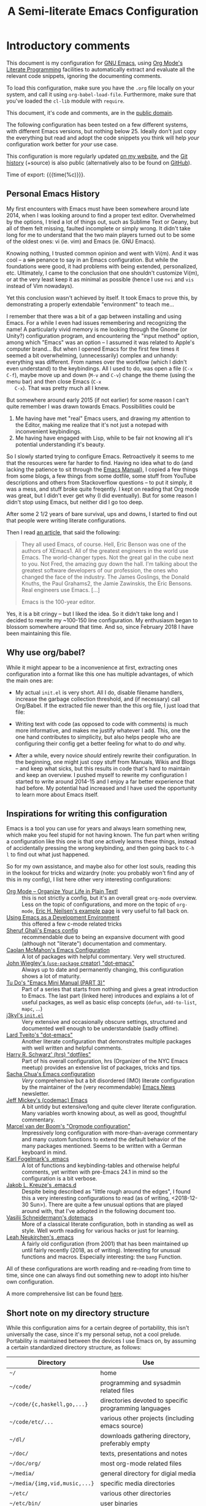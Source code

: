 #+TITLE:	A Semi-literate Emacs Configuration
#+OPTIONS:	email:nil H:5
#+KEYWORDS: emacs dotfile config

* Introductory comments
  This document is my configuration for [[https://gnu.org/s/emacs][GNU Emacs]], using [[https://org-mode.org/][Org Mode's]]
  [[https://en.wikipedia.org/wiki/Literate_programming][Literate Programming]] facilities to automatically extract and evaluate
  all the relevant code snippets, ignoring the documenting comments.

  To load this configuration, make sure you have the ~.org~ file locally
  on your system, and call it using ~org-babel-load-file~. Furthermore,
  make sure that you've loaded the ~cl-lib~ module with ~require~.

  This document, it's code and comments, are in the [[https://creativecommons.org/publicdomain/zero/1.0/deed][public domain]].

  The following configuration has been tested on a few different
  systems, with different Emacs versions, but nothing below 25. Ideally
  don't just copy the everything but read and adopt the code snippets
  you think will help /your/ configuration work better for /your/ use case.

  This configuration is more regularly updated [[https://zge.us.to/emacs.d.html][on my website]], and the
  [[https://zge.us.to/git/emacs.d/][Git history]] (+source) is also public (alternatively also to be found
  on [[https://github.com/phikal/emacs.d/][GitHub]]).

  Time of export: {{{time(%c)}}}.

** Personal Emacs History
   My first encounters with Emacs must have been somewhere around late
   2014, when I was looking around to find a proper text
   editor. Overwhelmed by the options, I tried a lot of things out, such
   as Sublime Text or Geany, but all of them felt missing, faulted
   incomplete or simply wrong. It didn't take long for me to understand
   that the two main players turned out to be some of the oldest ones:
   vi (ie. vim) and Emacs (ie. GNU Emacs).

   Knowing nothing, I trusted common opinion and went with Vi(m). And it
   was cool -- a +sin+ penance to say in an Emacs configuration. But while
   the foundations were good, it had problems with being extended,
   personalized, etc. Ultimately, I came to the conclusion that one
   shouldn't customize Vi(m), or at the very least keep it as minimal as
   possible (hence I use =nvi= and =vis= instead of Vim nowadays).

   Yet this conclusion wasn't achieved by itself. It took Emacs to prove
   this, by demonstrating a properly extendable "environment" to teach
   me...

   I remember that there was a bit of a gap between installing and using
   Emacs. For a while I even had issues remembering and recognizing the
   name! A particularly vivid memory is me looking through the Gnome (or
   Unity?) configuration program, and encountering the "input method"
   option, among which "Emacs" was an option -- I assumed it was related
   to Apple's computer brand... But when I opened Emacs for the first
   few times it seemed a bit overwhelming, (unnecessarily) complex and
   unhandy: everything was different. From names over the workflow
   (which I didn't even understand) to the keybindings. All I used to
   do, was open a file (=C-x C-f=), maybe move up and down (=M-v= and =C-v=)
   change the theme (using the menu bar) and then close Emacs (=C-x
   C-x=). That was pretty much all I knew.

   But somewhere around early 2015 (if not earlier) for some reason I
   can't quite remember I was drawn towards Emacs. Possibilities could
   be
   1. Me having have met "real" Emacs users, and drawing my attention to
	  the Editor, making me realize that it's not just a notepad with
	  inconvenient keybindings.
   2. Me having have engaged with Lisp, while to be fair not knowing all
	  it's potential understanding it's beauty.

   So I slowly started trying to configure Emacs. Retroactively it seems
   to me that the resources were far harder to find. Having no idea what
   to do (and lacking the patience to sit through the [[info:Emacs][Emacs Manual]]), I
   copied a few things from some blogs, a few things from some dotfile,
   some stuff from YouTube descriptions and others from Stackoverflow
   questions -- to put it simply, it was a mess, and stuff broke quite
   freqently. I kept on reading that Org mode was great, but I didn't
   ever get why (I did eventually). But for some reason I didn't stop
   using Emacs, but neither did I go too deep.

   After some 2 1/2 years of bare survival, ups and downs, I started to
   find out that people were writing literate configurations.

   Then I read [[https://sites.google.com/site/steveyegge2/tour-de-babel][an article]], that said the following:

   #+BEGIN_QUOTE
   They all used Emacs, of course. Hell, Eric Benson was one of the
   authors of XEmacs1. All of the greatest engineers in the world use
   Emacs. The world-changer types. Not the great gal in the cube next to
   you. Not Fred, the amazing guy down the hall. I'm talking about the
   greatest software developers of our profession, the ones who changed
   the face of the industry. The James Goslings, the Donald Knuths, the
   Paul Grahams2, the Jamie Zawinskis, the Eric Bensons. Real engineers
   use Emacs. [...]

   Emacs is the 100-year editor.
   #+END_QUOTE

   Yes, it is a bit cringy -- but I liked the idea. So it didn't take
   long and I decided to rewrite my ~100-150 line configuration. My
   enthusiasm began to blossom somewhere around that time. And so, since
   February 2018 I have been maintaining this file.

** Why use org/babel?
   While it might appear to be a inconvenience at first, extracting ones
   configuration into a format like this one has multiple advantages, of
   which the main ones are:

   - My actual =init.el= is very short. All I do, disable filename
	 handlers, increase the garbage collection threshold, and (if
	 necessary) call Org/Babel. If the extracted file newer than the
	 this org file, I just load that file:

	 #+INCLUDE: "./init.el" src emacs-lisp :tangle no

   - Writing text with code (as opposed to code with comments) is much
	 more informative, and makes me justify whatever I add. This, one
	 the one hand contributes to simplicity, but also helps people who
	 are configuring their config get a better feeling for what to do
	 /and/ why.
   - After a while, every novice /should/ entirely rewrite their
	 configuration. In the beginning, one might just copy stuff from
	 Manuals, Wikis and Blogs -- and keep what sicks, but this results
	 in code that's hard to maintain and keep an overview. I pushed
	 myself to rewrite my configuration I started to write around
	 2014-15 and I enjoy a far better experience that had before. My
	 potential had increased and I have used the opportunity to learn
	 more about Emacs itself.

** Inspirations for writing this configuration
   Emacs is a tool you can use for years and always learn something new,
   which make you feel stupid for not having known. The fun part when
   writing a configuration like this one is that one actively learns
   these things, instead of accidentally pressing the wrong keybinding,
   and then going back to =C-h l= to find out what just happened.

   So for my own assistance, and maybe also for other lost souls,
   reading this in the lookout for tricks and wizardry (note: you
   probably won't find any of this in my config), I list here other very
   interesting configurations:

   - [[http://archive.is/qw0r8][Org Mode -- Organize Your Life in Plain Text!]] :: this is not
        strictly a config, but it's an overall great =org-mode=
        overview. Less on the topic of configurations, and more on the
        topic of =org-mode=, [[http://home.fnal.gov/~neilsen/notebook/orgExamples/org-examples.html][Eric H. Neilsen's example page]] is very
        useful to fall back on.
   - [[https://www.freebsd.org/doc/en/books/developers-handbook/emacs.html][Using Emacs as a Development Environment]] :: this offered a few
		c-mode related tricks
   - [[https://www.dgp.toronto.edu/~ghali/emacs.html][Sheruf Ghali's Emacs config]] :: recommendable due to being an
		expansive document with good (although not "literate")
		documentation and commentary.
   - [[https://caolan.org/dotfiles/emacs.html][Caolan McMahon's Emacs Configuration]] :: A lot of packages with
		helpful commentary. Very well structured.
   - [[https://github.com/jwiegley/dot-emacs][John Wiegley's (=use-package= creator) "dot-emacs"]] :: Always up to
		date and permanently changing, this configuration shows a lot of
		maturity.
   - [[https://tuhdo.github.io/emacs-tutor3.html][Tu Do's "Emacs Mini Manual (PART 3)"]] :: Part of a series that
		starts from nothing and gives a great introduction to Emacs. The
		last part (linked here) introduces and explains a lot of useful
		packages, as well as basic elisp concepts (=defun=, =add-to-list=,
		=mapc=, ...)
   - [[https://gitlab.com/j3kyl/dots/blob/master/gnu/.emacs.d/init.el][j3kyl's =init.el=]] :: Very extensive and occasionally obscure
		settings, structured and documented well enough to be
		understandable (sadly offline).
   - [[https://github.com/larstvei/dot-emacs/][Lard Tveito's "dot-emacs"]] :: Another literate configuration that
		demonstrates multiple packages with well written and helpful
		comments.
   - [[https://github.com/hrs/dotfiles/blob/master/emacs/.emacs.d/configuration.org][Harry R. Schwarz' (hrs) "dotfiles"]] :: Part of his overall
		configuration, hrs (Organizer of the NYC Emacs meetup) provides
		an extensive list of packages, tricks and tips.
   - [[http://pages.sachachua.com/.emacs.d/Sacha.html][Sacha Chua's Emacs configuration]] :: /Very/ comprehensive but a bit
		disordered (IMO) literate configuration by the maintainer of the
		(very recommendable) [[http://sachachua.com/blog/category/emacs/][Emacs News]] newsletter.
   - [[https://github.com/codemac/config/blob/master/emacs.d/boot.org][Jeff Mickey's (codemac) Emacs]] :: A bit untidy but extensive/long
		and quite clever literate configuration. Many variables worth
		knowing about, as well as good, thoughtful commentary.
   - [[https://mrblog.nl/emacs/config.html][Marcel van der Boom's "Orgmode configuration"]] :: Impressively long
        configuration with more-than-average commentary and many custom
        functions to extend the default behavior of the many packages
        mentioned. Seems to be written with a German keyboard in mind.
   - [[http://home.thep.lu.se/~karlf/emacs.html][Karl Fogelmark's .emacs]] :: A lot of functions and keybinding-tables
        and otherwise helpful comments, yet written with pre-Emacs 24.1
        in mind so the configuration is a bit verbose.
   - [[https://git.sr.ht/~jakob/.emacs.d][Jakob L. Kreuze's .emacs.d]] :: Despite being described as "little
        rough around the edges", I found this a very interesting
        configurations to read (as of writing, <2018-12-30 Sun>). There
        are quite a few unusual options that are played around with,
        that I've adopted in the following document too.
   - [[https://github.com/wasamasa/dotemacs/blob/master/init.org][Vasilij Schneidermann's dotemacs]] :: More of a classical literate
        configuration, both in standing as well as style. Well worth
        reading for various hacks or just for learning.
   - [[http://chneukirchen.org/dotfiles/.emacs][Leah Neukirchen's .emacs]] :: A fairly old configuration (from 2001)
        that has been maintained up until fairly recently (2018, as of
        writing). Interesting for unusual functions and
        macros. Especially interesting: the =bang= Function.

   All of these configurations are worth reading and re-reading from
   time to time, since one can always find out something new to adopt
   into his/her own configuration.

   A more comprehensive list can be found [[https://github.com/caisah/emacs.dz][here]].

** Short note on my directory structure
   While this configuration aims for a certain degree of portability,
   this isn't universally the case, since it's my personal setup, not a
   cool prelude. Portability is maintained between the devices I use
   Emacs on, by assuming a certain standardized directory structure, as
   follows:

   | Directory                   | Use                                                   |
   |-----------------------------+-------------------------------------------------------|
   | =~/=                          | home                                                  |
   | =~/code/=                     | programming and sysadmin related files                |
   | =~/code/{c,haskell,go,...}=   | directories devoted to specific programming languages |
   | =~/code/etc/...=              | various other projects (including emacs source)       |
   | =~/dl/=                       | downloads gathering directory, preferably empty       |
   | =~/doc/=                      | texts, presentations and notes                        |
   | =~/doc/org/=                  | most org-mode related files                           |
   | =~/media/=                    | general directory for digial media                    |
   | =~/media/{img,vid,music,...}= | specific media directories                            |
   | =~/etc/=                      | various other directories                             |
   | =~/etc/bin/=                  | user binaries                                         |
   | =~/etc/{mail,news,pub}=       | gnus related directories                              |
   | =~/etc/sync=                  | syncthing directory                                   |

   When porting or copying from this configuration, these notes might
   help.

** Software I have installed to aid Emacs
   Emacs makes great use of external software, that's also installed on
   the same system. The following list helps me remember what I have to
   install on a new system, and for what purpose:

   - msmtp, mpop :: [[*Mail][Mail]]
   - gpg :: authinfo.gpg de-/encyrption
   - curl :: [[*Feed Syndication][Feed Syndication]]
   - ledger :: [[*Accounting][Double-entry Accounting]]
   - git :: [[*Version%20Control][Version Control]] (eg. for this file)
   - aspell :: [[Spell%20Checking][Spell Checking]]
   - rg :: [[*Project Managment][Project Managment]] and [[*Goto Source][Source Discovery]]
   - cmark :: [[*Markdown][Markdown]]

   Compilers and interpreters for specific programming enjoyments aren't
   listed here, since I don't necessarily have all of them installed,
   even if they are set up to work in Emacs.

* General Setup
** Lexical Scoping
   #+BEGIN_SRC emacs-lisp
	 ;;; -*- lexical-binding: t; eval: (view-mode 1) -*-
   #+END_SRC

   All code written in this file, shall be [[https://stackoverflow.com/questions/1047454/what-is-lexical-scope]["Lexically Scoped"]].

** Debugging
   #+BEGIN_SRC emacs-lisp
	 (when (getenv "EDEBUG")
	   (setq debug-on-error t))
   #+END_SRC

   Sometimes I mess something up, and I don't know what. To make it
   easier to debug it, I check to see if the environmental variable
   =EDEBUG= is set, and if that is the case, turn on debugging in Emacs.

** Package Management
   #+BEGIN_SRC emacs-lisp
	 (require 'package)
	 (add-to-list 'package-archives '("melpa-stable" . "https://stable.melpa.org/packages/"))
	 (setq package-enable-at-startup nil
		   package-archives '(("gnu" . "https://elpa.gnu.org/packages/")
							  ("melpa-stable" . "https://stable.melpa.org/packages/"))
		   package-archive-priorities '(("gnu" . 5)
										("melpa-stable" . 10)))

	 (package-initialize)
   #+END_SRC

   Only use ~melpa-stabe~ besides the standard gnu repository (which
   should be in ~package-archives~ by default). This makes sure that all
   the packages (see /[[Packages%20and%20Other%20Configurations][Packages]]/).

** Appearance
*** Initially deactivated Modes
	#+BEGIN_SRC emacs-lisp
	  (scroll-bar-mode -1)
	  (menu-bar-mode -1)
	  (tool-bar-mode -1)
	  (blink-cursor-mode -1)
	  (tooltip-mode -1)
	#+END_SRC

	Since I usually don't need my mouse to use Emacs, I turn off all GUI
	related tools, like scroll- toolbars, etc. This is done early on to
	avoid redrawing during startup.

	As an additional hack, I sometimes place the following in my
	=.Xresources= file, which further improves the startup speed slightly:

	#+BEGIN_EXAMPLE
	emacs.toolBar: 0
	emacs.menuBar: 0
	emacs.verticalScrollBars: off
	#+END_EXAMPLE

*** Fonts
	#+BEGIN_SRC emacs-lisp
	  (set-face-font 'default "IBM Plex Mono 11")
	  (set-face-font 'variable-pitch "IBM Plex Sans 11")
	  (set-face-font 'fixed-pitch "Monospace 11")
	#+END_SRC

	My fonts are configured and changed frequently, making any more
	significant commentary on this code redundant.

*** Parentheses
	#+BEGIN_SRC emacs-lisp
	  (setq show-paren-delay 0
			show-paren-when-point-inside-paren t)
	  (show-paren-mode t)
	#+END_SRC

	To extend the default Emacs appearance, matching parentheses are
	highlighted, which is helpful when working with Lisp code.

*** Startup actions
	#+BEGIN_SRC emacs-lisp
	  (setq inhibit-startup-screen t
			inhibit-startup-buffer-menu t
			inhibit-startup-message t
			inhibit-startup-hooks t)
	#+END_SRC

	In accordance to a minimalist and fast startup, I tell Emacs to not
	open the standard startup buffer (with a timestamp of when I opened
	Emacs), since I never use it anyways.

*** Whitespace and Formatting
	#+BEGIN_SRC emacs-lisp
	  (setq-default fill-column 72
					tab-width 4)
	#+END_SRC

	These settings are purely personal preferences.

*** Empty Lines
	#+BEGIN_SRC emacs-lisp
	  (defun turn-indicate-empty-lines-on ()
		(add-hook 'before-save-hook
				  #'delete-trailing-whitespace t t)
		(setq-local indicate-empty-lines t))

	  (add-hook 'prog-mode-hook #'turn-indicate-empty-lines-on)
	  (add-hook 'text-mode-hook #'turn-indicate-empty-lines-on)
	  (add-hook 'dired-mode-hook #'turn-indicate-empty-lines-on)
	#+END_SRC

	This option makes Emacs populate the left-hand fringe with little
	lines indicating space the frame uses, but the buffer doesn't. This
	only makes sense for buffers I edit manually, like text or programs
	(less so in Eshell and Magit) so I enable it using a hook.

*** Exiting Emacs
	#+BEGIN_SRC emacs-lisp
	  (setq confirm-kill-emacs #'yes-or-no-p)
	#+END_SRC

	While it's not quite "appearance"-related, this will prevent Emacs
	from being accidentally closed when I type =C-x C-c= instead of =C-c
	C-x=.

*** Extra-Emacs Clipboard
	#+BEGIN_SRC emacs-lisp
	  (setq-default select-enable-clipboard t)
	#+END_SRC

	Having the ability to interact with the system clipboard is very
	welcome, especially when copying code from a (now =eww=) web browser.

	#+BEGIN_SRC emacs-lisp
	  (setq save-interprogram-paste-before-kill t)
	#+END_SRC

	Also don't forget what it is the clipboard before text is killed, by
	adding it to the kill-ring.

	#+BEGIN_SRC emacs-lisp
	  (setq mouse-yank-at-point t)
	#+END_SRC

	Additionally, don't follow the mouse, but insert at the current point.

*** Frame resizing
	#+BEGIN_SRC emacs-lisp
	  (setq frame-resize-pixelwise t)
	#+END_SRC

	When using graphical Emacs, this option enables more flexible
	resizing of the entire frame.

*** Window resizing
	#+BEGIN_SRC emacs-lisp
	  (setq window-combination-resize t)
	#+END_SRC

	This option make Emacs split windows in a more sane and visually
	pleasing manner, ie. proportionally.

** Cross-session Configuration
   #+BEGIN_SRC emacs-lisp
	 (setq history-delete-duplicates t
		   savehist-save-minibuffer-history t
		   savehist-additional-variables '(kill-ring
										   search-ring
										   eshell-history-ring
										   compile-command
										   recentf-list
										   calc-stack)
		   savehist-ignored-variables '(tmm--history
										yes-or-no-p-history))

	 (savehist-mode t)
   #+END_SRC

   The preceding two function calls make sure that in-between opening
   and closing Emacs (for example when I have to shut down my computer)
   buffers and windows are saved, as well as minibuffer inputs plus the
   contents of ~kill-ring~, ~search-ring~ and ~compile-command~. Other
   variables, which are not needed are disregarded.

   #+BEGIN_SRC emacs-lisp
	 (desktop-save-mode t)
   #+END_SRC

   To not loose all the buffers between sessions, =desktop-save-mode=
   keeps track of buffers before Emacs exists, /but/ doesn't keep track of
   the frame layout. Furthermore, no buffers are "lazily" restored, but
   instead all at once, since otherwise this leads to an annoying
   behavior where buffers are being restored and Emacs, but because I
   stopped typing for a second.

   #+BEGIN_SRC emacs-lisp
	 (save-place-mode t)
   #+END_SRC

   When re-entering a file, return to that place where I was when I
   left it the last time.

** Backups
   #+BEGIN_SRC emacs-lisp
	 (setq-default backup-directory-alist
				   `(("" . ,(expand-file-name "backup/" user-emacs-directory)))
				   auto-save-default nil
				   backup-by-copying t
				   delete-old-versions t)
   #+END_SRC

   The default Emacs backup system is pretty annoying, so these are a
   some helpful tips I've gathered from around the internet, with a few
   modifications based on experience (eg. having have been saved by the
   backup system, more than just a few times).

   *Note:* This is also probably one of the oldest parts on my
   configuration, staying mostly unchanged since mid-late 2014, when
   copied the code from [[https://stackoverflow.com/a/151946][this StackOverflow answer]].

** Defaults
*** Load Path
	#+BEGIN_SRC emacs-lisp
	  (add-to-list 'load-path
				   (expand-file-name "lisp/" user-emacs-directory))
	#+END_SRC

	I have some custom external scripts lying in the =lisp= sub directory,
	and for Emacs to know about them, I add it to the =load-path=.

*** User information
	#+BEGIN_SRC emacs-lisp
	  (setq user-full-name "Philip K."
			user-mail-address "philip@warpmail.net")
	#+END_SRC

	Personal data?

*** Disable graphical dialogues
	#+BEGIN_SRC emacs-lisp
	  (setq use-dialog-box nil)
	#+END_SRC

	Just don't create graphical pop-ups (especially when Emacs starts
	up).

*** Disable lockfiles
	#+BEGIN_SRC emacs-lisp
	  (setq create-lockfiles nil)
	#+END_SRC

	Lockfiles appear when a file is opened and confuses some tools. I
	trust /myself/ to not come into a situation where lockfiles are
	needed, and have therefore disabled them.

*** Minibuffer height
	#+BEGIN_SRC emacs-lisp
	  (setq max-mini-window-height 0.40)
	#+END_SRC

	I like executing commands with =M-!=, but I don't like new buffers and
	windows being created. To remedy this, I lessen Emacs general
	sensitivity as to what is "too much" for the Minibuffer from 25% (as
	of writing) to 40% of the window height.

*** Encoding
	#+BEGIN_SRC emacs-lisp
	  (prefer-coding-system 'utf-8)
	#+END_SRC

	Assume UTF8 by default.

*** Scrolling
	#+BEGIN_SRC emacs-lisp
	  (setq scroll-preserve-screen-position t)
	#+END_SRC

	Prevent unnecessary moving of the buffer, when windows or frames
	change.

*** Pager
	#+BEGIN_SRC emacs-lisp
	  (setenv "PAGER" "cat")
	#+END_SRC

	Prevent interactive processes from using a "regular" pager such as
	less, view or more, and instead just let Emacs do the job.

*** RFC
	#+BEGIN_SRC emacs-lisp
	  (setq ffap-rfc-directories '("/usr/share/doc/RFC/links/"))
	#+END_SRC

	Since I've installed [[https://packages.debian.org/sid/doc-rfc][doc-rfc]] on my system, I have all RFCs installed
	locally. Therefore, ffap doesn't have to use a broken FTP mirror to
	parse =RFC2551=, but can open it directly.

*** "Large Files"
	#+BEGIN_SRC emacs-lisp
	  (setq large-file-warning-threshold 40000000)
	#+END_SRC

	Don't warn me about /larger-but-not-actually-that-large/ files.

*** Prefer newer Bytecode
	#+BEGIN_SRC emacs-lisp
	  (setq load-prefer-newer t)
	#+END_SRC

	Quite simple trick to avoid a few bugs that might arise from older
	bytecode being used, even though the elisp file has changed.

*** Disabled functions
	#+BEGIN_SRC emacs-lisp
	  (setq disabled-command-function nil)
	#+END_SRC

	By default Emacs disables some commands that have to be manually
	enabled by the user, when the keybinding is used or the function is
	called. This snippet ([[https://www.emacswiki.org/emacs/DisabledCommands][source]]) disables this by default, thus
	enabling all commands.

*** Eldoc
	#+BEGIN_SRC emacs-lisp
	  (setq eldoc-idle-delay 0.1)
	#+END_SRC

	Eldoc is quite nice when programming, it shows me information about
	the symbol the point is currently on. All I want it for it to not
	wait for that long before it does that.

*** Uniquify
	#+BEGIN_SRC emacs-lisp
	  (setq uniquify-buffer-name-style 'forward
			uniquify-after-kill-buffer-p t
			uniquify-ignore-buffers-re "^\\*")
	#+END_SRC

	It happens far too often that I open two files with the same name,
	eg. two =Makefile= or =.gitignore= files. To make this "mistake" more
	pleasant, I customize the default behavior.

*** Help-buffers
	#+BEGIN_SRC emacs-lisp
	  (setq help-window-select nil)
	#+END_SRC

	Usually when using Emacs' online-help system, it doesn't move the
	active point to the new buffer, making me type =C-x o= every time
	(nearly as an instinct). Telling Emacs to do otherwise, should make
	life a bit easier.

*** Aliases
	#+BEGIN_SRC emacs-lisp
	  (defalias 'yes-or-no-p 'y-or-n-p)
	  (defalias 'perl-mode 'cperl-mode)
	  (defalias 'ff 'find-file)
	  (defalias 'ffo 'find-file-other-window)
	#+END_SRC

	Don't use =perl-mode=, but =cperl-mode=! And instead of having to type
	"yes" or "no" when emacs asks a question, respectively accept "y" or
	"n" instead.

*** HTML
	#+BEGIN_SRC emacs-lisp
	  (setq skeleton-end-newline nil)
	#+END_SRC

	When inserting a html tag with =sgml-tag= (=C-c C-o=), don't add
	unnecessary newlines.

*** Emacs-generated files
	#+BEGIN_SRC emacs-lisp
	  (let ((custom-el (expand-file-name "custom.el" user-emacs-directory)))
		(setq-default custom-file custom-el)
		(when (file-exists-p custom-el)
		  (load custom-file)))
	#+END_SRC

	I previously attempted to set =custom-file= to =/dev/null/=, but sadly I
	kept getting the message that the find could not be
	found. Therefore, to not clutter =init.el=, I dump all the
	configurations in =~/.emacs.d/custom.el=.

*** Sentences
	#+BEGIN_SRC emacs-lisp
	  (setq-default sentence-end "[.!?][\W_]*[[:space:]]+")
	#+END_SRC

	I dislike the standard sentence definition Emacs uses, since for me
	a sentence is just a publication mark, followed by white space.
	Optionally, non-word characters are acceptable between the
	punctuation and the whitespace, like when writing =_No!_= in Markdown.

*** Emacs C source
	#+BEGIN_SRC emacs-lisp
	  (let ((c-source (expand-file-name "~/code/etc/emacs/src")))
		(when (file-directory-p c-source)
		  (setq find-function-C-source-directory c-source)))
	#+END_SRC

	In case I have the Emacs C-source locally installed, I inform my
	current session about it, in case I want to inspect some low level
	code.

*** Mark Ring
	#+BEGIN_SRC emacs-lisp
	  (setq set-mark-command-repeat-pop t
			mark-ring-max 32)
	#+END_SRC

	From the manual:

	#+BEGIN_QUOTE
	If you set set-mark-command-repeat-pop to non-nil, then immediately
	after you type C-u C-<SPC>, you can type C-<SPC> instead of C-u
	C-<SPC> to cycle through the mark ring.
	#+END_QUOTE

	and

	#+BEGIN_QUOTE
	The variable mark-ring-max specifies the maximum number of entries
	to keep in the mark ring. This defaults to 16 entries. If that many
	entries exist and another one is pushed, the earliest one in the
	list is discarded.
	#+END_QUOTE

*** Recent files
	#+BEGIN_SRC emacs-lisp
	  (recentf-mode t)
	#+END_SRC

	For tools like [[*Project%20Managment][projectile]], recentf is enabled, so to easily access
	recently opened files.

*** Setting the right mode
	#+BEGIN_SRC emacs-lisp
	  (setq-default major-mode (lambda ()
								 (unless buffer-file-name
								   (let ((buffer-file-name (buffer-name)))
									 (set-auto-mode)))))
	#+END_SRC

	When creating new buffers, use =auto-mode-alist= to automatically set
	the major mode. Snippet from [[https://emacs.stackexchange.com/a/2555][Stackoverflow]].

*** Time Locale
	#+BEGIN_SRC emacs-lisp
	  (setq system-time-locale "C")
	#+END_SRC

	Force Emacs (especially =org-mode=) to use English timestamps.

*** Abbrevations
	#+BEGIN_SRC emacs-lisp
	  (setq abbrev-file-name (expand-file-name "abbrev.defs" user-emacs-directory)
			save-abbrevs 'silent)
	#+END_SRC

	This setup will automatically initialize and save new abbreviations,
	which are used for [[Writing][writing]].

*** Shell comands
	#+BEGIN_SRC emacs-lisp
	  (setq-default async-shell-command-display-buffer nil
					async-shell-command-buffer 'new-buffer)
	#+END_SRC

	When asynchronously running commands, only create a /new/ output
	buffer, if one is needed.

*** Calendar
	#+BEGIN_SRC emacs-lisp
	  (with-eval-after-load 'calendar
		(setq calendar-week-start-day 1
			  calendar-longitude 10.9887
			  calendar-latitude 49.4771
			  calendar-date-style 'iso
			  calendar-christian-all-holidays-flag t
			  calendar-mark-holidays-flag t
			  calendar-mark-diary-entries-flag t)
	#+END_SRC

	The default Emacs calendar configuration is a bit simplistic and
	peculiar. I've always been used to weeks starting on Monday and
	prefer ISO over the American date format, so I set calendar to work
	accordingly. Furthermore, I request holidays and diary entries to be
	highlighted.

	#+BEGIN_SRC emacs-lisp
	  (add-hook 'calendar-move-hook
				(lambda ()
				  (when (calendar-check-holidays (calendar-cursor-to-date t nil))
					(calendar-cursor-holidays))))
	#+END_SRC

	This hook prints the holiday under the cursor to the minibuffer, in
	there there is any, since this seemingly cannot be enabled by
	default.

	#+BEGIN_SRC emacs-lisp
	  (setq holiday-general-holidays
			'((holiday-fixed 1 1 "New Year")
			  (holiday-fixed 5 1 "1st Mai")
			  (holiday-fixed 10 3 "Tag der Deutschen Einheit")
			  (holiday-fixed 12 31 "Sylvester")))

	  (setq holiday-christian-holidays
			'((holiday-fixed 1 6 "Heilige Drei Könige")
			  (holiday-easter-etc -48 "Rosenmontag")
			  (holiday-easter-etc  -2 "Karfreitag")
			  (holiday-easter-etc   0 "Ostersonntag")
			  (holiday-easter-etc  +1 "Ostermontag")
			  (holiday-easter-etc +39 "Christi Himmelfahrt")
			  (holiday-easter-etc +49 "Pfingstsonntag")
			  (holiday-easter-etc +50 "Pfingstmontag")
			  (holiday-easter-etc +60 "Fronleichnam")
			  (holiday-fixed 8 15 "Mariae Himmelfahrt")
			  (holiday-fixed 11 1 "Allerheiligen")
			  (holiday-float 11 0 1 "Totensonntag" 20)
			  (holiday-float 12 0 -4 "1. Advent" 24)
			  (holiday-float 12 0 -3 "2. Advent" 24)
			  (holiday-float 12 0 -2 "3. Advent" 24)
			  (holiday-float 12 0 -1 "4. Advent" 24)
			  (holiday-fixed 12 25 "1. Weihnachtstag")
			  (holiday-fixed 12 26 "2. Weihnachtstag")))
	#+END_SRC

	Based on the [[https://www.emacswiki.org/emacs/CalendarLocalization#toc32][EmacsWiki /Calendar Localization/ Article]], I list inform
	Emacs German/Bavarian holidays, since these are relevant to me.

	#+BEGIN_SRC emacs-lisp
	  (add-hook 'calendar-mode-hook #'toggle-truncate-lines)
	#+END_SRC

	Since my screen is just too short to display the calendar when the
	frame is split, I automatically truncate the lines, to make sure
	that it readable at all.

	#+BEGIN_SRC emacs-lisp
		(define-key calendar-mode-map (kbd "f") #'calendar-forward-day)
		(define-key calendar-mode-map (kbd "F") #'calendar-forward-week)
		(define-key calendar-mode-map (kbd "b") #'calendar-backward-day)
		(define-key calendar-mode-map (kbd "B") #'calendar-backward-week))
	#+END_SRC

*** Writing while region is active
	#+BEGIN_SRC emacs-lisp
	  (delete-selection-mode -1)
	#+END_SRC

	When I've selected a region, and I type something, the region is
	supposed to be deleted automatically.
** Registers
   #+BEGIN_SRC emacs-lisp
	 (defvar zge/registers
	   `((?~ "~")
		 (?S "~/.stumpwmrc")
		 (?d "~/dl/")
		 (?b "~/etc/bin/")
		 (?\; "~/code")
		 (?w "~/code/web/www/")
		 (?W "~/code/web/")
		 (?s "~/code/web/start.md")
		 (?c ,(expand-file-name "conf.org" user-emacs-directory))
		 (?C ,(expand-file-name "custom.el" user-emacs-directory))
		 (?D ,(expand-file-name "diary" user-emacs-directory))
		 (?o "~/doc/org/")
		 (?n "~/doc/org/notes.org")
		 (?p "~/doc/org/pers.org")
		 (?j "~/doc/org/ws18.org")
		 (?r "~/doc/pdf/")
		 (?u "~/doc/uni/")
		 (?l ,(format-time-string "~/doc/ledger/%Y/%m.lg"))
		 (?m "~/media/")
		 (?U "/ssh:uni:"))
	   "Personal registers")

	 (setq register-alist (mapcar (pcase-lambda (`(,key  ,file))
									(cons key (cons 'file file)))
								  zge/registers))
   #+END_SRC

   To quickly access certain files I tend to frequently use, I use
   Emacs's [[info:emacs#File%20Registers][file registers]].

** Helper Functions and Macros
*** Working with PATH
	#+BEGIN_SRC emacs-lisp
	  (defun add-to-PATH (dir)
		(let ((path (split-string (getenv "PATH") ":")))
		  (unless (member dir path)
			(push dir path))
		  (add-to-list 'exec-path dir)
		  (setf (getenv "PATH") (string-join path ":"))))
	#+END_SRC

	Adding a directory to the =PATH= environmental variable can be
	cumbersome at times, since it requires using =getenv= multiple times
	and it isn't pretty to check if a directory is always included every
	time. This is what =add-to-PATH= seeks to fix.

	#+BEGIN_SRC emacs-lisp
	  (defun remove-from-PATH (dir)
		(let* ((path (split-string (getenv "PATH") ":"))
			   (path-new (remove dir path)))
		  (delete dir exec-path)
		  (setf (getenv "PATH") (string-join path-new ":"))))
	#+END_SRC

	And as a complement to =add-to-PATH=, =remove-from-PATH= does what one
	would expect it to do.

	#+BEGIN_SRC emacs-lisp
	  (add-to-PATH (expand-file-name "~/etc/bin"))
	#+END_SRC

	And I use the opportunity to add my local binary directory to Emacs'
	know paths.

*** Set value locally
	#+BEGIN_SRC emacs-lisp
	  (defmacro setl (sym val)
		"Produce a lambda expression that locally sets a value"
		`(function (lambda () (setq-local ,sym ,val))))
	#+END_SRC

	Some modes will have to have buffer-local variables, loaded by
	hooks. To make it a bit easier to work with these, this macro
	produces a lambda expression that just set local values to a constant.

* Packages and Other Configurations
  #+BEGIN_SRC emacs-lisp
	(unless (package-installed-p 'use-package)
	  (package-refresh-contents)
	  (package-install 'use-package t))
	(setq-default use-package-always-defer t
				  use-package-always-ensure t)
  #+END_SRC

  Generally, always defer packages and ensure their installation, unless
  otherwise specified. It is assumed that =use-package= has already been
  installed.

** Utilities
*** Text Manipulation
**** Dynamic Expansion
	 #+BEGIN_SRC emacs-lisp
	   (setq hippie-expand-try-functions-list
			 '(try-expand-dabbrev-visible
			   try-expand-dabbrev
			   try-expand-dabbrev-from-kill
			   try-expand-dabbrev-all-buffers
			   try-complete-file-name-partially
			   try-complete-file-name
			   try-expand-all-abbrevs))
	 #+END_SRC

	 For some reason =hippie-expand= (and it's little sister =dabbrev=) was
	 one of the tools I never noticed but couldn't forget about when I
	 did. Expanding dynamically and even quite intelligently, in all
	 buffers is something one might not quite understand at first, or
	 even find confusing, but especially in the context of Emacs is
	 really cool. To aid this experience, I've set and ordered a few
	 extra expand functions, I find helpful.

**** Expand Region
	 #+BEGIN_SRC emacs-lisp
	   (use-package expand-region
		 :bind ("C-=" . er/expand-region))
	 #+END_SRC

	 The =expand-region= utility is a helpful function that let's the user
	 select increasingly larger semantically meaningful regions. I've
	 bound it to the recommended default

**** Jump in Buffer
	 #+BEGIN_SRC emacs-lisp
	   (use-package avy
		 :config
		 (avy-setup-default)
		 (setq avy-background t)
		 :bind (("C-z" . avy-goto-char)
				("C-M-z" . avy-goto-subword-1)))
	 #+END_SRC

	 When editing text, most time isn't (or shouldn't be) spent on
	 manipulating text /per se/.

*** Extensions
**** Auto-completion
	 #+BEGIN_SRC emacs-lisp
	   (use-package ivy
		 :demand
		 :commands ivy-mode
		 :diminish ivy-mode
		 :config
		 (setq ivy-wrap t
			   ivy-height 6
			   ivy-display-style 'fancy
			   ivy-case-fold-search-default t
			   ivy-re-builders-alist '((t . ivy--regex))
			   enable-recursive-minibuffers t)
		 (ivy-mode t)
		 :bind (:map ivy-minibuffer-map
					 ("<RET>" . ivy-alt-done)))
	 #+END_SRC

	 I use Ivy to extend the default =find-file=, =switch-to-buffer=,
	 etc. commands. Compared to it's alternatives, Ivy is simpler that
	 Helm but more powerful (and faster) than Ido.

	 #+BEGIN_SRC emacs-lisp
	   (use-package counsel
		 :after ivy
		 :commands counsel-mode
		 :diminish counsel-mode
		 :config
		 (setq counsel-find-file-at-point t)
		 (counsel-mode t)
		 (dolist (cmd '(yank-pop describe-bindings))
		   (define-key counsel-mode-map `[remap ,cmd] nil))
		 :bind (("C-x C-r" . counsel-recentf)
				("C-c s" . counsel-rg)
				("C-c f" . counsel-locate)
				("C-x C-/" . counsel-org-goto-all)))
	 #+END_SRC

	 Counsel extends this to further integrate Ivy features into default
	 commands, such as =M-x=, =C-x b= or =C-x C-f=.

	 #+BEGIN_SRC emacs-lisp
	   (use-package swiper
		 :config
		 (setq search-default-mode #'char-fold-to-regexp)
		 :bind (("C-x x s" . swiper)))
	 #+END_SRC

	 Finally, swiper is a pretty alternative to isearch, configured with
	 [[info:emacs#Lax%20Search][Lax Searching]] for isearch and swiper.

	 #+BEGIN_SRC emacs-lisp
	   (use-package flx
		 :after ivy
		 :config
		 (add-to-list 'ivy-re-builders-alist '(counsel-M-x . ivy--regex-fuzzy)))
	 #+END_SRC

	 Additionally, use flexible matching for =M-x=.

**** Buffer overview
	 #+BEGIN_SRC emacs-lisp
	   (use-package ibuffer
		 :config
		 (require 'ibuf-ext)
		 (define-ibuffer-column size-human (:name "Size" :inline t)
		   (cond ((> (buffer-size) (lsh 1 20))
				  (format "%7.1fM" (/ (buffer-size) (lsh 1 20))))
				 ((> (buffer-size) (lsh 1 12))
				  (format "%7.0fk" (/ (buffer-size) (lsh 1 10))))
				 ((> (buffer-size) (lsh 1 10))
				  (format "%7.1fk" (/ (buffer-size) (lsh 1 10))))
				 (t (format "%8d" (buffer-size)))))
		 (setq ibuffer-expert t
			   ibuffer-formats
			   '((mark modified read-only locked " "
					   (name 18 18 :left :elide) " "
					   (size-human 9 -1 :right) " "
					   (mode 16 16 :left :elide) " "
					   filename-and-process)
				 (mark " " (name 16 -1) " " filename))
			   ibuffer-show-empty-filter-groups nil
			   ibuffer-saved-filter-groups
			   '(("default"
				  ("dired" (mode . dired-mode))
				  ("org" (mode . org-mode))
				  ("irc" (mode . rcirc-mode))
				  ("ledger" (mode . ledger-mode))
				  ("emacs" (or (name . "^\\*scratch\\*$")
							   (name . "^\\*Messages\\*$")
							   (name . "^\\*Backtrace\\*$")))
				  ("gnus" (or (mode . message-mode)
							  (mode . bbdb-mode)
							  (mode . mail-mode)
							  (mode . gnus-group-mode)
							  (mode . gnus-summary-mode)
							  (mode . gnus-article-mode)
							  (name . "^\\.bbdb$")
							  (name . "^\\.newsrc-dribble"))))))
		 :hook ((ibuffer . (lambda () (ibuffer-switch-to-saved-filter-groups "default")))
				(ibuffer . ibuffer-auto-mode))
		 :bind ("C-x C-b" . ibuffer))
	 #+END_SRC

	 Ibuffer has turned out to be quite a nifty alternative to
	 =list-buffers=. Not only does it support filter-groups, as presented
	 here, but buffers can be filtered by modes, content or miscellaneous
	 attributes. This presents itself as very helpful, when managing a
	 large amount (more than 100) of buffer.

**** Window Management
	 #+BEGIN_SRC emacs-lisp
	   (use-package winner
		 :demand
		 :commands winner-mode
		 :config
		 (setq winner-dont-bind-my-keys t)
		 (winner-mode)
		 :bind (("C-x <down>" . winner-undo)
				("C-x <up>" . winner-redo)))
	 #+END_SRC

	 The =winner-mode= global mode lets it's user easily recreate previous
	 window configurations, similarly to regular undo'ing in buffers. I
	 don't use the default =C-c <right>= and =C-c <left>= configuration,
	 since this conflicts with my muscle memory for flycheck's
	 next/previous error, so I use rebound the keys.

*** OS Management and Tools
**** Directory Managment
	 #+BEGIN_SRC emacs-lisp
	   (require 'dired)
	   (require 'dired-x)

	   (setq-default dired-dwim-target t
					 dired-recursive-copies 'always
					 dired-recursive-deletes 'top
					 dired-ls-F-marks-symlinks t
					 dired-ls-sorting-switches "v"
					 dired-omit-files-p nil
					 dired-listing-switches "-NABhl --group-directories-first")
	   (add-to-list 'dired-guess-shell-alist-user
					`(,(rx "." (or "epub" "pdf") eos) "mupdf"))
	   (add-to-list 'dired-guess-shell-alist-user
					`(,(rx "." (or "png" "jpg" "jpeg") eos) "feh"))
	   (add-to-list 'dired-guess-shell-alist-user
					`(,(rx "." (or "mp4" "webm" "m4a") eos) "mpv --really-quiet"))
	 #+END_SRC

	 Not much to say: For the most part, a under-customized dired
	 configuration.

	 #+BEGIN_SRC emacs-lisp
	   (setq-default wdired-allow-to-change-permissions t
					 wdired-allow-to-redirect-links t)
	 #+END_SRC

	 Wdired by default only allows one to edit file names. Setting these
	 variables, extends the abilities of this very interesting minor
	 mode.

**** Integrated Shell
	 #+BEGIN_SRC emacs-lisp
	   (setq-default eshell-banner-message ""
					 eshell-prompt-function (lambda (&rest _) "$ ")
					 eshell-prompt-regexp "^$ ")
	 #+END_SRC

	 Eshell works quite well out of the box, all I want is to turn off
	 the banner and simplify the prompt.

**** Terminal Emulation
	 #+BEGIN_SRC emacs-lisp
	   (setq explicit-shell-file-name (executable-find "sh"))
	 #+END_SRC

	 Use =sh= instead of =bash= as the =term= subshell.

	 #+BEGIN_SRC emacs-lisp
	   (advice-add 'term-handle-exit :after
				   (lambda (&rest _)
					 (kill-buffer (current-buffer))))
	 #+END_SRC

	 Don't keep the buffer around as soon as the process ends.

*** Networking
**** Mail
***** Gnus
	  #+BEGIN_SRC emacs-lisp
		(use-package gnus
		  :config
      #+END_SRC

	  The following configuration is wrapped in a =use-package= macro...

	  #+BEGIN_SRC emacs-lisp
		(setq message-directory "~/etc/mail/"
			  gnus-directory "~/etc/news/")
	  #+END_SRC

	  Before anything happens, I specify my directories in accordance
	  to [[*Short%20note%20on%20my%20directory%20structure]["Short note on my directory structure"]].

	  #+BEGIN_SRC emacs-lisp
		(setq gnus-use-full-window nil
			  gnus-novice-user nil
			  gnus-expert-user t)
	  #+END_SRC

	  =gnus-use-full-window= prevents Gnus from disturbing my current
	  window setup, and instead tries to just use the current window.

	  The last two options make sure that Gnus doesn't have to prompt me
	  all the time. Note that their names doesn't reflect the actual
	  abilities of the user.

	  #+BEGIN_SRC emacs-lisp
		(setq gnus-select-method '(nnmaildir "mail"
											 (directory "~/etc/mail/")
											 (nnir-search-engine notmuch)))
	  #+END_SRC

	  I have two accounts I use (personal and university Email), and bot
	  are synchronized via [[https://marlam.de/mpop/][mpop]], my [[https://zge.us.to/files/scripts/authinfo][authinfo]] script and the following
	  configuration:

	  #+INCLUDE: "~/.mpoprc" src conf-space :tangle no

	  I end up with two directories in =~/etc/mail= (=pers= and =uni= in my
	  case) that are both recognized as such by gnus.

	  #+BEGIN_SRC emacs-lisp
		(defun zge/fetch-mail ()
		  (interactive)
		  (async-start (lambda () (shell-command "mpop -aQ"))
					   (lambda (&rest _)
						 (let* ((pers-dir (directory-files "~/etc/mail/pers/new"))
								(pers (- (length pers-dir) 2))
								(uni-dir (directory-files "~/etc/mail/uni/new/"))
								(uni (- (length uni-dir) 2)))
						   (when (or (> pers 0) (> uni 0))
							   (message "new mail: %d in pers, %d in uni" pers uni))))))
		(defalias 'fetch-mail 'zge/fetch-mail)

		(run-at-time nil (* 60 10) #'zge/fetch-mail)
	  #+END_SRC

	  Mpop should then be called every 10 minutes, in a asynchronous
	  process. This can also be manually done by calling =fetch-mail=.

	  #+BEGIN_SRC emacs-lisp
		(setq gnus-posting-styles
			  '((".*" (signature "\tSincerely,\n\tPhilip K."))
				("uni" (signature "\tHochachtungsvoll,\n\tPhilip K."))))
	  #+END_SRC

	  Additionally, I add the following "posting styles" (ie. what to
	  append to the end of a message):

      #+BEGIN_SRC emacs-lisp
		(setq gnus-summary-line-format "%U%R │ %d% │ %4k: %4{%-23,23F%} │%(%B%S%)\n"
			  gnus-sum-thread-tree-single-indent    "   "
			  gnus-sum-thread-tree-false-root       "   "
			  gnus-sum-thread-tree-root             "┌  "
			  gnus-sum-thread-tree-vertical         "│  "
			  gnus-sum-thread-tree-leaf-with-other  "├→ "
			  gnus-sum-thread-tree-single-leaf      "└→ "
			  gnus-sum-thread-tree-indent           "   ")
		(advice-add 'gnus-group-select-group :after #'end-of-buffer)
	  #+END_SRC

	  To make the default summaries a bit easier to parse and read, I
	  have changed the default column formatting and made
	  tree-formatting look better using some Unicode.

	  The group buffer line format has also been changed, to discard
	  information I don't need, since /topic mode/ is turned on.

	  #+BEGIN_SRC emacs-lisp
		(setq gnus-thread-sort-functions '(gnus-thread-sort-by-number))
	  #+END_SRC

	  Generally, I don't use Gnus' scoring system. Everything I care
	  about is the temporal order in which I received messages,
	  ie. their "number".

	  #+BEGIN_SRC emacs-lisp
		(setq gnus-treat-from-gravatar 'head
			  gnus-treat-mail-gravatar 'head)
	  #+END_SRC

	  For no other reason than personal preference, I enable [[https://en.wikipedia.org/wiki/Gravatar][Gravatar]].

	  #+BEGIN_SRC emacs-lisp
		(setq mm-discouraged-alternatives '("text/html" "text/richtext"))
	  #+END_SRC

	  There is no reason to prefer HTML mail (at least for me), since it
	  just makes it harder and more complicated to display properly and
	  good readability. Hence I'll try to avoid these, if possible.

	  #+BEGIN_SRC emacs-lisp
		(setq mm-inline-large-images t)
	  #+END_SRC

	  By default Gnus wants to use external tools to open "larger"
	  images, when they're attached to a mail. Since I don't need this,
	  I force inline opening in all cases.

      #+BEGIN_SRC emacs-lisp
		(setq mml-secure-openpgp-signers '("philip@warpmail.net")
			  mml-secure-openpgp-encrypt-to-self t
			  mm-verify-option 'known
			  mm-decrypt-option 'known
			  gnus-message-replyencrypt t
			  gnus-buttonized-mime-types '("multipart/signed"))

		(add-hook 'message-send-hook #'mml-secure-message-sign-pgpmime)
	  #+END_SRC

	  Setup Gnus' encryption, signing and verification system.

	  #+BEGIN_SRC emacs-lisp
		(setq epa-pinentry-mode 'loopback)
	  #+END_SRC

	  Since my =.authsource= is encrypted, I have to enter my password from
	  time to time to access my mail. This also requires
	  =~/.gnupg/.gpg-agent.conf= to contain the following two lines,

	  #+INCLUDE: "~/.gnupg/gpg-agent.conf" src conf :tangle no

	  so that "pintetry" is used for query my paraphrase.

	  #+BEGIN_SRC emacs-lisp
		:bind ("C-x x m" . gnus))
	  #+END_SRC

	  Finally keybindings are set up.

***** SMTP
	  #+BEGIN_SRC emacs-lisp
		(with-eval-after-load 'message
		  (setq message-send-mail-function #'message-send-mail-with-sendmail
				message-sendmail-extra-arguments '("--read-envelope-from")
				message-sendmail-f-is-evil t
				message-sendmail-envelope-from 'header
				message-kill-buffer-on-exit t
				message-forward-as-mime t
				sendmail-program (executable-find "msmtp"))
	  #+END_SRC

	  Instead of using Emacs' internal SMTP service, I use [[https://marlam.de/msmtp/][msmtp]], simply
	  for the sake of speed. Additionally, this setup automatically
	  chooses what server to contact, based on the =From:= field.

	  My msmtp configuration is as follows:

	  #+INCLUDE: "~/.msmtprc" src conf-space :tangle no

	  As already mentioned, this requires a [[https://zge.us.to/files/scripts/authinfo][special script]] I wrote to
	  extract password-data from =~/.authinfo.gpg=.

	  #+BEGIN_SRC emacs-lisp
		(add-hook 'message-mode-hook #'turn-on-orgstruct++)
		(add-hook 'message-mode-hook #'turn-on-orgtbl))
	  #+END_SRC

	  Furthermore, =orgstruct= is enabled to help writing and structuring
	  emails similarly to =org-mode= buffers.

***** BBDB
	  #+BEGIN_SRC emacs-lisp
		(use-package bbdb
		  :config
		  (setq bbdb-mua-auto-update-p nil
				bbdb-complete-mail-allow-cycling t
				bbdb-use-pop-up nil
				bbdb-completion-display-record nil
				bbdb-file (expand-file-name "bbdb" user-emacs-directory)
				compose-mail-user-agent-warnings nil)
		  (bbdb-initialize 'gnus 'message 'pgp)
		  (with-eval-after-load 'message-mode
			(define-key message-mode-map (kbd "M-<tab>") #'bbdb-complete-mail))
		  :after gnus)
	  #+END_SRC

	  Install and setup /BBDB/ (Insidious Big Brother Database) for contact
	  management, and enable completion in message buffers.

**** IRC
	 #+BEGIN_SRC emacs-lisp
	   (use-package rcirc
		 :commands (rcirc-update-activity-string)
		 :config
		 (setq rcirc-server-alist
			   `(("zge.us.to"
				  :user-name "zge"
				  :nick "zge"
				  :password ,zge/znc-pass
				  :port 23551
				  :encryption tls
				  :server-alias "bouncer"))
			   rcirc-reconnect-delay 12
			   rcirc-omit-responses '("NICK" "AWAY"))
		 (advice-add 'rcirc-abbreviate
					 :override #'identity)
		 (advice-add 'rcirc-next-active-buffer
					 :after (lambda (&rest _)
							  (rcirc-update-activity-string)))
		 :hook ((rcirc-mode . flyspell-mode)
				(rcirc-mode . electric-pair-local-mode)
				(rcirc-mode . rcirc-track-minor-mode))
		 :bind (("C-x x x" . rcirc-next-active-buffer)
				:map rcirc-mode-map
				("C-x k" . bury-buffer)))
	 #+END_SRC

	 For IRC, I use rcirc The =zge/znc-pass= variables is declared in my
	 [[*Emacs-generated files][=custom.el=]] file.

**** Feed Syndication
	 #+BEGIN_SRC emacs-lisp
	   (use-package elfeed
		 :config
		 (setq elfeed-search-filter "@1-month-ago +unread"
			   elfeed-db-directory "~/.local/share/elfeed")
		 (run-at-time nil (* 60 60) #'elfeed-update)
		 :bind ("C-x x f" . elfeed))
	 #+END_SRC

	 My newsreader is even in Emacs! What a supp rise. Elfeed almost
	 certainly the most popular package for this task, and I can highly
	 recommend it, especially if ones gets a bit bored in between doing
	 "work".

	 My =elfeed-feeds= variable isn't specified here, but it's kept in my
	 =custom.el= file.

**** Browser
	 #+BEGIN_SRC emacs-lisp
	   (setq-default browse-url-browser-function 'browse-url-firefox
					 eww-download-directory (expand-file-name "~/dl")
					 eww-search-prefix "https://duckduckgo.com/lite/?q="
					 shr-use-colors nil)
	 #+END_SRC

	 Use whatever is set as the default browser on the current system,
	 when opening =http://= links. (But still let =eww= be properly
	 configured.) Additionally, the contrast is increased to make
	 webpages (and HTML emails) with peculiar background colors render
	 better.

**** Translation
	 #+BEGIN_SRC emacs-lisp
	   (use-package google-translate
		 :config
		 (setq google-translate-show-phonetic t
			   google-translate-default-source-language "en"
			   google-translate-default-target-language "de")
		 :bind (("C-c t t" . google-translate-at-point)
				("C-c t T" . google-translate-at-point-reverse)
				("C-c t q" . google-translate-query-translate)
				("C-c t Q" . google-translate-query-translate-reverse)))
	 #+END_SRC

	 When translating or writing texts, this package shows itself to be
	 quite helpful, when I can't thing of a word.

*** General Tools and Programs
**** Spell Checking
	 #+BEGIN_SRC emacs-lisp
	   (setq-default ispell-program-name (executable-find "aspell")
					 ispell-extra-args '("--sug-mode=normal" "--keyboard=standard")
					 ispell-local-dictionary-alist
					 '(("german-new8" "[[:alpha:]]" "[^[:alpha:]]"
						"[']" t ("-d" "de_DE") nil utf-8)
					   ("british" "[[:alpha:]]" "[^[:alpha:]]"
						"[']" t ("-d" "en_GB") nil utf-8))
					 flyspell-issue-welcome-flag nil
					 flyspell-issue-message-flag nil)
	 #+END_SRC

	 When just writing prose, or just comments, =flyspell-mode= (and
	 =flyspell-prog-mode=) prove themselves to be valuable utilities,
	 albeit a bit slow and cumbersome from time to time...

**** RPN Calculator
	 #+BEGIN_SRC emacs-lisp
	   (setq-default calc-angle-mode 'rad
					 calc-shift-prefix t
					 calc-infinite-mode t
					 calc-vector-brackets nil
					 calc-vector-commas nil
					 calc-matrix-just 'right
					 calc-matrix-brackets '(R O)
					 calc-complex-format 'i)
	 #+END_SRC

	 I have grown fond of Emacs Calc, even though it might is be big
	 complicated to go beyond the basics. Most of these options have been
	 taken from the auto generated =calc.el= file.

**** Accounting
	 #+BEGIN_SRC emacs-lisp
	   (use-package ledger-mode
		 :config
		 (setq ledger-source-directory (expand-file-name "~/doc/ledger")
			   ledger-reconcile-default-commodity "EUR"
			   ledger-highlight-xact-under-point nil
			   ledger-master-file (expand-file-name "master.lg" ledger-source-directory)
			   ledger-use-iso-dates t)
		 :mode ((rx ".lg" eos) . ledger-mode))
	 #+END_SRC

	 In an effort to use ledger, I have set up =ledger-mode= with some
	 sane defaults.

**** PDF Viewer
	 #+BEGIN_SRC emacs-lisp
	   (use-package pdf-tools
		 :config
		 (setq pdf-view-display-size 'fit-page)
		 (pdf-tools-install)
		 :mode ((rx ".pdf" eos) . pdf-view-mode)
		 :magic ("%PDF-" . pdf-view-mode)
		 :bind (:map pdf-view-mode-map
					 ("c" . pdf-annot-add-text-annotation)))
	 #+END_SRC

	 Adding PDF-Tools let's me use emacs properly for opening PDFs,
	 making me less dependant on external tools and window managers.

*** Fun
**** Go/Baduk
	 #+BEGIN_SRC emacs-lisp
	   (use-package gnugo)
	 #+END_SRC

	 Play Go in Emacs.

** Programming
*** Text Editing
**** LaTeX
	 #+BEGIN_SRC emacs-lisp
	   (use-package auctex
		 :after company
		 :defines (LaTeX-electric-left-right-brace TeX-view-program-selection
				   TeX-source-correlate-start-server TeX-revert-document-buffer
				   TeX-auto-save TeX-parse-self TeX-master
				   reftex-plug-into-AUCTeX reftex-enable-partial-scans)
		 :config
		 (add-hook 'LaTeX-mode-hook (setl company-backends
												  '(company-latex-commands company-math)))
		 (setq LaTeX-electric-left-right-brace t
			   TeX-view-program-selection '((output-pdf "PDF Tools"))
			   TeX-source-correlate-start-server t
			   TeX-auto-save t
			   TeX-parse-self t
			   TeX-master nil
			   reftex-plug-into-AUCTeX t
			   reftex-enable-partial-scans t)
		 (add-hook 'LaTeX-language-de-hook (lambda () (zge/toggle-dictionary "de")))
		 (add-hook 'TeX-after-compilation-finished-functions
				   #'TeX-revert-document-buffer)
		 :hook ((LaTeX-mode . flycheck-mode)
				(LaTeX-mode . reftex-mode)
				(LaTeX-mode . TeX-fold-mode))
		 :mode ((rx ".tex" eos) . LaTeX-mode))
	 #+END_SRC

	 Partially rewritten LaTeX configuration using AUCTeX.

	 #+BEGIN_SRC emacs-lisp
	   (use-package cdlatex
		 :hook (LaTeX-mode . cdlatex-mode)
		 :config
		 (add-to-list 'cdlatex-math-modify-alist
					  '(?B "\\mathbb" nil t nil nil))
		 :bind (:map cdlatex-mode-map
					 ("<tab>" . indent-then-expand)
					 ("M-<tab>" . cdlatex-tab)))
	 #+END_SRC

	 Additionally, CDLaTeX provides a more comfortable input and
	 intuitive automation, where possible.

	 #+BEGIN_SRC emacs-lisp
	   (use-package company-math
		 :after company)
	 #+END_SRC

	 To properly use company mode with math-autocompletion, this package
	 has to be installed.

**** Org
	 #+BEGIN_SRC emacs-lisp
	   (use-package org
		 :defines (org-html-mathjax-options)
		 :commands (org-next-link
					org-previous-link
					turn-on-org-cdlatex
					org-babel-do-load-languages)
		 :config
	 #+END_SRC

	 The following configuration is wrapped in a =use-package= macro...

	 #+BEGIN_SRC emacs-lisp
	   (setq org-use-speed-commands t
			 org-hide-emphasis-markers t
			 org-yank-adjusted-subtrees t
			 org-startup-folded t
			 org-return-follows-link 't
			 org-highlight-latex-and-related '(latex entities)
			 org-M-RET-may-split-line '((default))
			 org-catch-invisible-edits 'smart
			 org-special-ctrl-a/e t
			 org-special-ctrl-k t)
	 #+END_SRC

	 Basic stylistic and movment options (especially enabling using the
	 shift key to mark a region).

	 #+BEGIN_SRC emacs-lisp
	   (setq org-fontify-whole-heading-line t
			 org-fontify-quote-and-verse-blocks nil
			 org-src-fontify-natively t
			 org-src-tab-acts-natively t
			 org-src-window-setup 'current-window)
	 #+END_SRC

	 Especially this document uses a lot of source blocks, so
	 highlighting and indenting them appropriately is very convenient.

	 #+BEGIN_SRC emacs-lisp
	   (with-eval-after-load 'org-agenda
		 (setq org-directory (expand-file-name "~/doc/org/")
			   org-agenda-files (mapcar (lambda (f) (expand-file-name
													 (concat org-directory f ".org")))
										'("ws18" "pers" "notes"))
			   org-agenda-include-diary t
			   org-agenda-inhibit-startup t
			   org-agenda-window-setup 'current-window
			   org-default-notes-file (expand-file-name "notes.org" org-directory))

		 (bind-keys :map org-agenda-mode-map
					("<tab>" . org-next-link)
					("<S-iso-lefttab>" . org-previous-link))
	 #+END_SRC

	 Within my documents directory (=~/doc/=) I have an =org= directory just
	 for org files, which I notify =org-mode= of. Furthermore, I inform Org
	 about my notes and agenda file.

	 #+BEGIN_SRC emacs-lisp
	   (setq org-capture-templates
			 '(("a" "Appointment" entry (file+headline "pers.org" "Appointments")
				"* %^t %?\n")
			   ("p" "Plans" entry (file+headline "pers.org" "Plans")
				"* %^t %?\n")
			   ("t" "Todo" entry (file+headline "pers.org" "Todo")
				"* TODO %?\n%i")
			   ("c" "Note" entry (file+datetree org-default-notes-file)
				"* %?\n  Entered on %U" :empty-lines-after 1)
			   ("l" "Link" entry (file+datatree org-default-notes-file)
				"* %?\n\ %a\n  Entered on %U"))))
	 #+END_SRC

	 Having special /capture templates/ will probably help in getting used
	 to using org-mode for taking notes.

	 #+BEGIN_SRC emacs-lisp
	   (setq org-todo-keywords '((sequence "TODO(t)" "WAIT(w)" "NEXT(n)" "DONE(d)")))
	 #+END_SRC

	 Since I don't require a complex TODO setup, I have chosen to keep
	 the default keywords, as one often finds them recommended.

	 #+BEGIN_SRC emacs-lisp
	   (setq org-export-date-timestamp-format "%X"
			 org-html-metadata-timestamp-format "%X"
			 org-export-backends '(ascii beamer html latex md)
			 org-export-dispatch-use-expert-ui t)
	 #+END_SRC

	 General export settings

	 #+BEGIN_SRC emacs-lisp
	   (setq org-html-doctype "xhtml5"
			 org-html-html5-fancy t
			 org-latex-listings 'minted
			 org-latex-pdf-process
			 '("pdflatex -shell-escape -interaction nonstopmode -output-directory %o %f"
			   "pdflatex -shell-escape -interaction nonstopmode -output-directory %o %f"
			   "pdflatex -shell-escape -interaction nonstopmode -output-directory %o %f")
			 org-latex-packages-alist '(("" "microtype" nil)
										("" "babel" nil)
										("" "minted" nil)
										("" "lmodern" nil)))
	 #+END_SRC


	 By default, exporting to LaTeX would produce visually unpleasing
	 code. But by enabling [[https://www.ctan.org/texarchive/macros/latex/contrib/minted][minted]], this issue is mitigated quite easily.

	 Furthermore, a few extra default packages are added, which I always
	 enable.

	 #+BEGIN_SRC emacs-lisp
	   (dolist (hook (list #'flyspell-prog-mode
						   #'turn-on-org-cdlatex))
		 (add-hook 'org-mode-hook hook))
	 #+END_SRC

	 Default =flyspell-mode= complains about terms such as ~#+BEGIN_SRC~,
	 but =flyspell-prog-mode= is intelligent enough to ignore these, make
	 sure the former is turned off, while the latter is activated (it's
	 activated in the first place because =org-mode= inherits =text-mode='s
	 hooks).

	 #+BEGIN_SRC emacs-lisp
	   (setq org-clock-into-drawer t
			 org-clock-continuously t
			 org-log-into-drawer t)
	 #+END_SRC

	 Configure org-mode clocking and logging.

	 #+BEGIN_SRC emacs-lisp
	   (setq org-confirm-babel-evaluate nil)

	   (org-babel-do-load-languages
		'org-babel-load-languages
		'((emacs-lisp . nil)
		  (C . t) (python . t) (scheme . t)
		  (dot . t) (sqlite . t) (calc . t)
		  (java . t) (awk . t) (ditaa . t)
		  (haskell . t) (lisp . t)))
	 #+END_SRC

	 Load languages for [[info:org#Library%20of%20Babel][Org Babel]], without the need to reconfirm.

	 #+BEGIN_SRC emacs-lisp
	   (with-eval-after-load 'ox-html
		 (setf (car (alist-get 'path org-html-mathjax-options))
			   "https://cdn.mathjax.org/mathjax/latest/MathJax.js?config=TeX-AMS-MML_HTMLorMML"))
	 #+END_SRC

	 The default MathJax url that Org-mode uses seems to be depricated,
	 thus I have to update it, using the official CDN.

     #+BEGIN_SRC emacs-lisp
	   (add-to-list 'org-structure-template-alist
					'("el" "#+BEGIN_SRC emacs-lisp\n?\n#+END_SRC"
					  "<src lang=\"emacs-lisp\">\n\n</src>"))
     #+END_SRC

     Adding this code to =org-structure-template-alist=, makes it easier
     to maintain files like these, since expands =<E= to a source block
     with emacs-lisp automatically chosen as the language. Due to a
     org-mode bug, this has to be evaluated after the document has been
     loaded.

     #+BEGIN_SRC emacs-lisp
	   (setq org-preview-latex-image-directory "/tmp/ltxpng/")
	   (plist-put org-format-latex-options :scale 1.5)
     #+END_SRC

     LaTeX previews can be a bit small and clutter the working
     directory, so the following options should migrate these issues.

	 #+BEGIN_SRC emacs-lisp
	   (setf (alist-get 'file org-link-frame-setup) #'find-file)
	 #+END_SRC

	 Open links in the curren frame.

	 #+BEGIN_SRC emacs-lisp
	   (add-to-list 'org-show-context-detail
					'(org-goto . local))
	 #+END_SRC

	 When jumping around a org-document (or using =counsel-org-goto-all=)
	 this setting makes sure that the part of the document I just jumped
	 to is visible, and doesn't have to be opened again manually.


     #+BEGIN_SRC emacs-lisp
	   :bind (("C-c c" . org-capture)
			  ("C-c a" . org-agenda)
			  ("C-c l" . org-store-link)
			  ("C-x x o" . org-clock-out)
			  :map org-mode-map
			  ("C-M-<return>" . org-insert-subheading)
			  ("M-<tab>" . pcomplete)))
     #+END_SRC

     Here I set a few convenient keybindings for globally interacting
     with my org ecosystem.

     Also: [[*Spell Checking][Spell Checking]] sadly shadows org's auto-complete functionality,
     with an alternative I never use. When instead re-binding =pcomplete=,
     one get's a lot more out of Org, without having to look up
     everyhing in the manual.

**** Markdown
     #+BEGIN_SRC emacs-lisp
	   (use-package markdown-mode
		 :config
		 (setq markdown-italic-underscore t
			   markdown-command "cmark")
		 :mode (rx (or (seq bos "README" (opt ".md"))
					   (or ".markdown" ".mkdn" ".md"))
				   eos))
     #+END_SRC

	 Markdown is probably one of the most popular markup languages around
	 nowadays, and tools like [[https://pandoc.org/][Pandoc]] really bring out it's inner
	 potential (or rather create it in the first place). =Markdown-mode=
	 offers nice support for quite a few Pandoc features, so it's usually
	 my default choice when I have to work with medium to longer sized
	 documents.

	 For simple previews, I've set [[https://kristaps.bsd.lv/lowdown][lowdown]] as my markdown processor, due
	 to it's speed (as compared to =markdown.pl= or Pandoc).

*** Programming Languages
**** C
     #+BEGIN_SRC emacs-lisp
	   (with-eval-after-load 'cc-mode
		 (setf (alist-get 'other c-default-style) "k&r"
			   c-delete-function #'backward-delete-char
			   c-delete-function #'delete-char)
	 #+END_SRC

	 From what one can see, it is obvious that I still have to get around
	 to properly set up my C editing environment.

	 #+BEGIN_SRC emacs-lisp
	   (define-key c-mode-map (kbd "C-c C-k") #'compile))
	 #+END_SRC

	 I'm used to =C-c C-k= for compiling, but c-mode disagrees.

	 #+BEGIN_SRC emacs-lisp
	   (setq gdb-display-io-nopopup t
			 gdb-show-main t
			 gdb-enable-debug t
			 gdb-many-windows t)
	 #+END_SRC

	 Currently my only option is to disable a "dedicated" I/O buffer,
	 when running a debugger.

**** Gnuplot
	 #+BEGIN_SRC emacs-lisp
	   (use-package gnuplot
		 :interpreter ("gnuplot" . gnuplot-mode)
		 :functions (gnuplot-send-string-to-gnuplot)
		 :config
		 (defun zge/gnuplot-replot ()
		   (interactive)
		   (gnuplot-send-string-to-gnuplot "replot\n" 'line))
		 :mode ((rx ".gp" eos) . gnuplot-mode)
		 :bind (:map gnuplot-mode-map
					 ("C-c C-c" . zge/gnuplot-replot)))
	 #+END_SRC

	 =gnuplot= [sic] has been my go-to plotter for a few years now. Most
	 of the time I use it in it's REPL, but especially when working with
	 scripts, =gnuplot-mode= proves itself to be helpful.

	 Due to the wierd package name, and the fact that I use =.gp= as the
	 file extention for gnuplot files, as few things have to be
	 re-aliased for the mode to work properly.

**** Go
	 #+BEGIN_SRC emacs-lisp
	   (use-package go-mode
		 :init
		 (add-hook 'go-mode-hook
				   (setl compile-command
						 "go generate && go build -v && go test -v && go vet"))
		 (add-hook 'go-mode-hook
				   (lambda () (add-hook 'before-save-hook
										#'gofmt-before-save t t)))
		 :config
		 (setq gofmt-command "goimports")
		 (let* ((go-path  "/home/phi/code/go")
				(go-bin (expand-file-name "bin" go-path)))
		   (setenv "GOPATH" go-path)
		   (add-to-PATH go-bin))
		 :mode (rx ".go" eos)
		 :bind (:map go-mode-map
					 ("M-." . godef-jump)
					 ("C-c ." . godoc-at-point)
					 ("C-c C-r" . go-remove-unused-imports)))

	   (use-package company-go
		 :after (go-mode company)
		 :init
		 (add-hook 'go-mode-hook (setl company-backends '(company-go))))

	   (use-package go-eldoc
		 :after go-mode
		 :hook (go-mode . go-eldoc-setup))
	 #+END_SRC

	 Go can be very fragile, but after having have set up the right files
	 and installed the right extensions, my setup gives a fairly smooth
	 editing experience.

	 Currently, the following packages are installed
	 - [[https://github.com/mdempsky/gocode][gocode]]
	 - [[https://github.com/rogpeppe/godef][godef]]
	 - [[https://golang.org/x/tools/cmd/goimports][goimports]]

**** Rust
	 #+BEGIN_SRC emacs-lisp
	   (use-package rust-mode
		 :config
		 (setq rust-format-on-save t)
		 (let* ((rust-dir "~/.rustup/toolchains/nightly-x86_64-unknown-linux-gnu/")
				(rust-bin (expand-file-name "bin" rust-dir))
				(rust-src (expand-file-name "lib/rustlib/src/rust/src/" rust-dir)))
		   (setenv "RUST_SRC_PATH" rust-src)
		   (add-to-PATH rust-bin))
		 :mode (rx ".rs" eos))
	 #+END_SRC

	 When playing around with Rust, having a Emacs mode installed is
	 convenient.

	 Currently I have to install Rust via =rustup=, but I hope that will
	 change in the future. Via cargo I install:
	 - [[https://github.com/rust-lang/rustfmt][rustfmt]]
	 - [[https://github.com/rust-lang/rust-clippy][clippy]]
	 - [[https://github.com/racer-rust/racer][racer]]

	 #+BEGIN_SRC emacs-lisp
	   (use-package cargo
		 :after rust-mode
		 :hook (rust-mode . cargo-minor-mode))

	   (use-package racer
		 :after rust-mode
		 :hook (rust-mode . racer-mode))
	 #+END_SRC

	 Additionally, /cargo/ and /racer/ are lazily loaded, as soon as rust is
	 required.

**** Scheme
	 #+BEGIN_SRC emacs-lisp
	   (use-package geiser
		 :config
		 (setq geiser-repl-use-other-window nil
			   geiser-active-implementations '(guile chez))
		 :hook (scheme-mode . geiser-mode)
		 :interpreter ("guile" . scheme-mode)
		 :mode ((rx ".scm" eos) . scheme-mode))
	 #+END_SRC

	 When properly set up, geiser gives an MIT Scheme-like editing
	 experience. It's not perfect, and it sometimes drags the whole
	 editor down, but for the amount of Scheme programming I do it's
	 entirely sufficient.

**** Common Lisp
	 #+BEGIN_SRC emacs-lisp
	   (use-package slime
		 :diminish
		 :after (slime-company paredit)
		 :config
		 (setq inferior-lisp-program (executable-find "sbcl")
			   slime-contribs '(slime-fancy slime-autodoc slime-cl-indent))
		 :hook (common-lisp-mode . slime-mode)
		 :interpreter ("sbcl" . common-lisp-mode)
		 :mode (((rx ".lisp" eos) . common-lisp-mode)
				((rx ".cl" eos) . common-lisp-mode)))

	   (use-package slime-company
		 :init
		 (add-hook 'slime-mode (setl company-backends '(company-slime)))
		 :config
		 (slime-setup '(slime-company)))
	 #+END_SRC

	 Since Elisp and Common Lisp share a common ancestry in Maclisp and
	 Franzlisp (more so that Scheme), it should be worthwhile to learn
	 CL. Additionally, the =cl= library for Emacs seems to be quite popular
	 -- and what better place to learn Common Lisp than in Emacs itself
	 with the popular SLIME (The Superior Lisp Interaction Mode for
	 Emacs) environment?

**** Haskell
	 #+BEGIN_SRC emacs-lisp
	   (use-package haskell-mode
		 :after company-ghc
		 :hook ((haskell-mode . haskell-doc-mode)
				(haskell-mode . (lambda () (yas-minor-mode -1)))
		 :mode (rx ".hs" eos)
		 :bind (:map haskell-mode-map
					 ("C-c C-l" . haskell-process-load-file))))
	 #+END_SRC

	 Programming Haskell can be a very nice experience in Emacs, but as
	 always, it has to be properly set up. The keybindings have been
	 copied from [[https://www.reddit.com/r/haskell/comments/3jww0s/can_you_post_your_emacs_configuration_for/cut9j5i][here]].

	 #+BEGIN_SRC emacs-lisp
	   (use-package company-ghc
		 :after company
		 :init
		 (add-hook 'haskell-mode-hook (setl company-backends '(company-ghc))))
	 #+END_SRC

	 For improved interaction, intelligent and informative auto
	 completion is always appreciated.

*** Enchantments
**** Unto Tree
	 #+BEGIN_SRC emacs-lisp
	   (use-package undo-tree
		 :diminish
		 :commands global-undo-tree-mode
		 :config
		 (setq undo-tree-visualizer-timestamps t
			   undo-tree-visualizer-diff t)
		 (global-undo-tree-mode))
	 #+END_SRC

	 =Undo-tree= offers the ability to visualize ones editing history as a
	 tree of changes, and to jump from one "branch" to another.

**** Viper
	 #+BEGIN_SRC emacs-lisp
	   (setq viper-inhibit-startup-message t
			 viper-expert-level 5)
	 #+END_SRC

	 If I were to want to use Vi keybindings, Viper has me covered (evil
	 is too much). These variables are set to prevent Viper from having
	 to set up everything every time I try to use it.

**** Colorful Delimiters
	 #+BEGIN_SRC emacs-lisp
	   (use-package rainbow-delimiters
		 :after prog-mode
		 :hook (prog-mode . rainbow-delimiters-mode))
	 #+END_SRC

	 Especially when programming Lisp, color-matching parentheses and
	 brackets can help readability. This feature is offered by
	 =rainbow-delemiters=, that I enable in all programming modes.

**** Multiple Cursors
	 #+BEGIN_SRC emacs-lisp
	   (use-package multiple-cursors
		 :bind (("C-<" . mc/mark-previous-like-this)
				("C->" . mc/mark-next-like-this)
				("C-S-n" . mc/mark-next-lines)
				("C-S-p" . mc/mark-previous-lines)
				("C-M-;" . mc/mark-all-like-this-dwim)))
	 #+END_SRC

	 It doesn't take long to adjust to =multiple-cursors-mode=, and it is a
	 feature one turns out to use surprisingly often. While it's not as
	 native or quick, as in other editors (I'm thinking of [[https://github.com/martanne/vis][vis]]), it's for
	 the most part entirely sufficient for my causes.

**** Structural Editing
	 #+BEGIN_SRC emacs-lisp
	   (use-package paredit
		 :hook ((scheme-mode . paredit-mode)
				(lisp-mode . paredit-mode)
				(emacs-lisp-mode . paredit-mode))
		 :bind (:map paredit-mode-map
					 ("M-\"" . nil)
					 ("C-M-<left>" . nil)
					 ("C-M-<right>" . nil)))
	 #+END_SRC

	 Paredit might not be easy to get used to, but after a while (and a
	 few failed attempts) it becomes natural and one expects it.

**** Goto Source
	 #+BEGIN_SRC emacs-lisp
	   (use-package dumb-jump
		 :after prog-mode
		 :config
		 (setq dumb-jump-aggressive t)
		 :bind (:map prog-mode-map
					 ("M-[" . dumb-jump-go)
					 ("M-]" . dumb-jump-back)))
	 #+END_SRC

	 In addition to projectile, and to avoid using =TAGS= files, =dumb-jump=
	 offers clean and simple say to navigate a project, and find places
	 where variables were declare and used.

**** Error Checking
	 #+BEGIN_SRC emacs-lisp
	   (use-package flycheck
		 :config
		 (setq-default flycheck-disabled-checkers '(emacs-lisp-checkdoc))
		 :bind (("C-c <right>" . next-error)
				("C-c <left>" . previous-error)))
	 #+END_SRC

	 Besides installing flycheck, also disable the Elisp warning
	 regarding checkdoc warnings (/first line must be so and so/, /last line
	 must contain this and that/, ...).

**** Auto Completion
	 #+BEGIN_SRC emacs-lisp
	   (use-package company
		 :config
		 (setq company-begin-commands '()
			   company-transformers '(company-sort-by-occurrence)
			   company-tooltip-align-annotations t
			   company-tooltip-minimum-width 30
			   company-tooltip-limit 20
			   company-require-match 'never
			   company-selection-wrap-around t)
		 :hook (prog-mode . company-mode)
		 :bind (:map company-mode-map
					 ("M-<tab>" . company-complete)
					 :map company-active-map
					 ("C-n" . company-select-next)
					 ("C-p" . company-select-previous)))
	 #+END_SRC

	 Generally speaking, I have had a better experiance with =company= as
	 compared to =auto-complete-mode=. The

**** Snippets
	 #+BEGIN_SRC emacs-lisp
	   (use-package yasnippet
		 :functions yas-expand
		 :config
		 (setq yas-prompt-functions '(yas-dropdown-prompt yas-completing-prompt)
			   yas-wrap-around-region t)
		 (defun indent-then-expand ()
		   (interactive)
		   (if (and (eq last-command 'indent-then-expand)
					(not (nth 3 (syntax-ppss)))
					(not (nth 4 (syntax-ppss)))
					(looking-at-p (rx (or space eol eos))))
			   (yas-expand)
			 (indent-for-tab-command)))
		 (define-key yas-minor-mode-map (kbd "<tab>") #'indent-then-expand)
		 :hook (prog-mode . yas-minor-mode))
	 #+END_SRC

	 While I have previously had problems with yasnippets, mainly due to
	 snippets expanding when I don't want them to, recent experience has
	 made me long for a snippet system again. The current system, could
	 work: on =<tab>= snippets are only expanded if the last command was
	 =self-insert-command=, i.e. user input. Otherwise, code will be
	 aligned.

	 #+BEGIN_SRC emacs-lisp
	   (use-package yasnippet-snippets :after yasnippet)
	 #+END_SRC

	 Furthermore, make sure a few extra major modes as supported.

*** General Management
**** Ediff
	 #+BEGIN_SRC emacs-lisp
	   (setq ediff-window-setup-function 'ediff-setup-windows-multiframe
			 ediff-split-window-function 'split-window-horizontally)
	 #+END_SRC

	 When using Ediff, don't create a new window.

**** Version Control
	 #+BEGIN_SRC emacs-lisp
	   (use-package magit
		 :config
		 (setq magit-diff-options "-b --patience"
			   magit-save-repository-buffers 'dontask)
		 :bind ("C-x g" . magit-status))
	 #+END_SRC

	 Magit has been noted to be "a git wrapper that's better than git
	 itself" (most definitely not /sic/), and from my experience, this is
	 true, for the most part. Generally speaking, I do think it has a
	 great user experience, and it uses Emacs potential far better than
	 certain other modes. Another way to compliment it, would be to point
	 out how minimal it's configuration needs to be (at least for me),
	 without being in any sense annoying or otherwise inconvenient.

	 #+BEGIN_SRC emacs-lisp
	   (use-package orgit
		 :after (magit org))
	 #+END_SRC

	 To support linking to git commits, I also install this auxiliary
	 package by the same author as Magit (Jonas Bernoulli). Having that
	 installed I can easily use =C-c l= to create a link, see [[*Org][Org]] for more
	 information.

	 #+BEGIN_SRC emacs-lisp
	   (use-package forge
		 :after magit)
	 #+END_SRC

	 Forge adds support for various "git forges" (ie. websites that
	 allow git to be hosted). Currently I don't see the need for
	 anything to be explicitly configured, so I leave it simple.

**** Project Managment
	 #+BEGIN_SRC emacs-lisp
	   (use-package projectile
		 :diminish
		 :after ivy
		 :commands projectile-mode
		 :config
		 (setq projectile-enable-caching t
			   projectile-require-project-root nil
			   projectile-switch-project-action 'projectile-dired
			   projectile-completion-system 'default)
		 (projectile-mode t)
		 :bind (:map projectile-mode-map
					 ("C-c p" . projectile-command-map)
					 ("C-c C-p" . projectile-command-map)))
	 #+END_SRC

	 While I for the most part dislike using global modes, it seems like
	 the project management package /projectile/ works best this way, hence
	 it is set up to work globally.

* Interactive Functions
  All private functions and variables shall be prefixed with =zge/=.

** Toggle dictionary
   #+BEGIN_SRC emacs-lisp
	 (defconst zge/dicts '("german-new8" "british")
	   "list of dictionaries")
	 (defconst zge/input-alist '(("british" . nil)
								 ("german-new8" . "german-postfix")))
	 (defconst zge/toggle-dict-modes '(text-mode rcirc-mode web-mode))
	 (defvar-local zge/dict-ring nil)

	 (defun zge/toggle-dictionary (&optional lang no-check)
	   "Toggle the Ispell dictionary from English to German and vice versa."
	   (interactive (list nil (not current-prefix-arg)))
	   (unless zge/dict-ring
		 (setq zge/dict-ring
			   (let ((ring (make-ring (length zge/dicts))))
				 (mapc (apply-partially #'ring-insert ring) zge/dicts)
				 ring)))
	   (let* ((next-dict (or lang (ring-remove zge/dict-ring)))
			  (next-im (assoc next-dict zge/input-alist)))
		 (ispell-change-dictionary next-dict)
		 (ring-insert zge/dict-ring next-dict)
		 (when (and next-im (eval `(or ,@(mapcar (lambda (m) (fboundp (derived-mode-p m)))
												 zge/toggle-dict-modes))))
		   (set-input-method (cdr next-im))))
	   (unless no-check
		 (flyspell-region (point-min) (point-max))))
   #+END_SRC

   Since I regularly have to switch between English and German, and I am
   a horrible speller, having a quick function to toggle between just
   the two (using [[Spell%20Checking][Spell Checking]]) had been very nice. Additionally, my
   input method is changed based on =zge/input-alist=.

   #+BEGIN_SRC emacs-lisp
	 (defun zge/org-check-lang ()
	   "Look for LANGUAGE tag and turn on the language specified"
	   (save-excursion
		 (goto-char (point-min))
		 (catch 'found
		   (while (not (looking-at-p (rx (or (seq bol (zero-or-more space) eol)
											 (seq (zero-or-more not-newline) eos)))))
			 (save-match-data
			   (when (looking-at (rx bol "#+LANGUAGE: " (group (one-or-more word))))
				 (let ((lang (pcase (match-string-no-properties 1)
							   ("en" "british")
							   ("de" "german-new8")
							   (other other))))
				   (zge/toggle-dictionary lang)
				   (message "Toggled language to \"%s\"" lang)))
				 (throw 'found t)))
			 (forward-line))))

	 (with-eval-after-load 'org
	   (add-hook 'org-mode-hook #'zge/org-check-lang))
   #+END_SRC

   Most of the time, empirical studies have found, I use
   =zge/toggle-dictionary= in org-mode since half of what I write is in
   English and the other half in German. To make life even easier, this
   function looks for a =#+LANGUAGE= tag (that's usually just used for
   exporting) and turns on that language for this buffer, similarly to
   what =LaTeX-language-de-hook= does.

** Toggle theme
   #+BEGIN_SRC emacs-lisp
	 (defconst zge/light-theme 'tango
	   "constant holding my perfered light theme")

	 (defconst zge/dark-theme 'tango-dark
	   "constant holding my perfered dark theme")

	 (defvar zge/current-theme zge/dark-theme
	   "variable holding my current theme")

	 (defun zge/toggle-theme ()
	   "Toggle the current theme from light to dark and vice versa"
	   (interactive)
	   (disable-theme zge/current-theme)
	   (load-theme (setq zge/current-theme
						 (if (eq zge/current-theme zge/light-theme)
							 zge/dark-theme zge/light-theme)) t))
   #+END_SRC

   Analogously to =toggle-dictionary=, this function is a quick way to
   switch between the two variations of the theme I use (see
   [[Appearance]]).

   #+BEGIN_SRC emacs-lisp
	 (load-theme zge/current-theme)
   #+END_SRC

   Finally, load the current theme, while Emacs is still starting.

** Swap keybindings
   #+BEGIN_SRC emacs-lisp
	 (defun swap-keys (kb1 kb2 &optional map)
	   "Swap the functions behind KB1 and KB2 in MAP"
	   (interactive "kFirst key: \nkSecond key: ")
	   (let* ((m (or map (current-global-map)))
			  (f1 (lookup-key m kb1))
			  (f2 (lookup-key m kb2)))
		 (define-key m kb1 f2)
		 (define-key m kb2 f1)))
   #+END_SRC

   First mentioned [[https://lobste.rs/s/a0uem2/why_neovim_is_better_than_vim_2015#c_gfs3m7][here]], to argue for elisp v.s. vim script, I don't
   need this function that often, nevertheless I keep in here, just in
   case.

** Roulette
   #+BEGIN_SRC emacs-lisp
	 (defun roulette ()
	   (interactive)
	   (require 'hl-line)
	   (goto-char (point-min))
	   (forward-line (random (count-lines (point-min) (point-max))))

	   (hl-line-mode t)
	   (dotimes (i 50)
		 (if (eobp)
			 (goto-char (point-min))
		   (forward-line))
		 (end-of-line)
		 (hl-line-highlight)
		 (sit-for (* (+ 0.5 (/ (random 1000) 1250.0)) (sqrt (exp (- i 46.5))))))

	   (dotimes (_ 4)
		 (sit-for 0.5)
		 (hl-line-highlight)
		 (sit-for 0.5)
		 (hl-line-unhighlight))
	   (hl-line-mode -1))
   #+END_SRC

   This is more of a game, especially a game with the (in)famous =loop=
   macro. The basic concept is to "select" a random line by highlighting
   it with =hl-line-mode= and then continuing on for 50 lines getting
   slower all the time (with a little added randomness). When it ends,
   the "selected" line blinks four times before =hl-line-mode= is turned
   off again.

** Curl to buffer
   #+BEGIN_SRC emacs-lisp
	 (defun zge/curl (url)
	   "Paste the content behind URL into a new buffer."
	   (interactive "Murl: ")
	   (let* ((bufname (file-name-base url)))
		 (with-current-buffer (generate-new-buffer (if (string-empty-p bufname)
													   "*curl*" bufname))
		   (shell-command (concat "curl --silent " url) (current-buffer))
		   (pop-to-buffer (current-buffer))
		   (set-auto-mode t))))

	 (defalias 'curl 'zge/curl)
   #+END_SRC

   Sometimes I just want to easily view some code in emacs (eg. a raw
   github gist), and this functions just makes it easier.

** Replace Region with Hex Charachter References
   #+BEGIN_SRC emacs-lisp
	 (defun zge/xml-hexify (start end)
	   "Convert region into XML hex code"
	   (interactive "rRegion:")
	   (save-excursion
		 (save-restriction
		   (narrow-to-region start end)
		   (goto-char (point-min))
		   (while (not (eobp))
			 (let ((char (following-char)))
			   (delete-char 1)
			   (insert (format "&#x%X;" char)))))))

	 (defalias 'xml-hexify #'zge/xml-hexify)
   #+END_SRC

   When fuzzing Email addresses, replacing ASCII text with Hexadecimal
   [[https://en.wikipedia.org/wiki/List_of_XML_and_HTML_character_entity_references#Character_reference_overview][XML Charachter References]] can make it a bit harder for spiders and
   bots to find and spam you.

   Idea taken from the [[http://www.pell.portland.or.us/~orc/Code/discount/][Discount]] Markdown parser.

** Timestamp
   #+BEGIN_SRC emacs-lisp
	 (defun zge/add-timestamp ()
	   "Prepend a UNIX timestamp to buffer, if it doesn't alreay exits."
	   (interactive)
	   (save-excursion
		 (goto-char (point-min))
		 (insert (format-time-string "%s"))
		 (comment-region (point-min) (point))
		 (end-of-line)
		 (newline 2)))

	 (defalias 'add-timestamp 'zge/add-timestamp)
   #+END_SRC

   For my ad-hoc blog, I insert a UNIX timestamp

** Kill buffer and open Dired
   #+BEGIN_SRC emacs-lisp
	 (with-eval-after-load 'dired-x
	   (defun kill-buffer-and-dired ()
		 (interactive)
		 (let ((buf (current-buffer)))
		   (dired-jump)
		   (kill-buffer buf)))

	   (global-set-key (kbd "C-x x j") #'kill-buffer-and-dired))
   #+END_SRC

   The function name says it all. If I want to kill a file, but stay in
   the directory, =kill-buffer-and-dired= is a shortcut for =C-x C-j C-b
   <RET> C-x k <RET>=.

** Recreate =*scratch*= buffer
   #+BEGIN_SRC emacs-lisp
	 (defun new-scratch (&optional keep)
	   "Generate a new *scratch* buffer"
	   (interactive "P")
	   (with-current-buffer (get-buffer-create "*scratch*")
		 (unless keep
		   (save-mark-and-excursion
			 (delete-region (point-min)
							(point-max))))
		 (lisp-interaction-mode)
		 (goto-char (point-min))
		 (insert (substitute-command-keys initial-scratch-message))
		 (set-buffer-modified-p nil))
	   (when (called-interactively-p 'any)
		 (switch-to-buffer "*scratch*")))

	 (add-hook 'after-init-hook #'new-scratch)
   #+END_SRC

   To prevent myself from accidentally killing my =*scratch*= buffer, I
   locally override what the =C-x k= keybinding does, emulating the
   =kill-buffer= function, without actually killing anything.

** Revert all Buffers
   #+BEGIN_SRC emacs-lisp
	 (defun revert-all-buffers ()
	 "Refreshes all open buffers from their respective files"
	 (interactive)
	 (let* ((list (buffer-list))
			(buffer (car list)))
	   (while buffer
		 (when (and (buffer-file-name buffer)
					(not (buffer-modified-p buffer)))
		   (set-buffer buffer)
		   (revert-buffer t t t))
		 (setq list (cdr list))
		 (setq buffer (car list))))
	 (message "Refreshed open files"))
   #+END_SRC

   Revert buffers that have been modified. Taken from [[http://chneukirchen.org/dotfiles/.emacs][this]]
   configuration.

* Global Keybindings
  #+BEGIN_SRC emacs-lisp
	(dolist (bind '(("M-\"" . eshell)
					("M-p" . backward-paragraph)
					("M-n" . forward-paragraph)
					("<f2>" . window-configuration-to-register)
					("<f5>" . zge/toggle-dictionary)
					("<f6>" . zge/toggle-theme)
					("<f7>" . toggle-truncate-lines)
					("C-c <C-return>" . man)
					("C-x x d" . calendar)
					("C-x M-k" . kill-buffer-and-window)
					("C-x x k" . bury-buffer)
					("C-x j" . jump-to-register)
					("M-#". find-file-at-point)
					("<print>" . other-window)
					("C-M-<up>" . windmove-up)
					("C-M-<down>" . windmove-down)
					("C-M-<left>" . windmove-left)
					("C-M-<right>" . windmove-right)
					("C-M-<backspace>" . delete-region)))
	  (global-set-key (kbd (car bind)) (cdr bind)))
  #+END_SRC

  These are juts a few self-explanatory global, /personal/ keybindings, I
  find useful. All of this is done using the =dolist= macro, to keep
  everything cleaner and easier to read.

  #+BEGIN_SRC emacs-lisp
	(dolist (bind '(("M-l" . downcase-dwim)
					("<backtab>" . completion-at-point)
					("M-c" . capitalize-dwim)
					("<prior>" . scroll-up-command)
					("<next>" . scroll-down-command)
					("<XF86WLAN>" . ignore)
					("M-u" . upcase-dwim)
					("M-SPC" . cycle-spacing)
					("<insert>" . ignore)
					("M-/" . hippie-expand)))
	  (global-set-key (kbd (car bind)) (cdr bind)))
  #+END_SRC

  These on the other hand, overrride existing, /default/ keybindings with
  different (eg. =C-z= to repeat), or better (eg. =M-SPC= to cycle-spacing)
  commands.

* Hooks
  Most of the mode specific hooks were already set up in the [[Packages%20and%20Other%20Configurations][Packages
  and Other Configurations]] section, so this part only adds a few more
  general hooks, which apply to more than just one mode.

** Programming
   #+BEGIN_SRC emacs-lisp
	 (define-key prog-mode-map (kbd "C-c w") #'whitespace-mode)
   #+END_SRC

   Easily enable =whitespace-mode= in all programming buffers by using the
   specified keybinding.

   #+BEGIN_SRC emacs-lisp
	 (dolist (map `(,prog-mode-map ,dired-mode-map))
	   (define-key map (kbd "C-c C-k") #'compile))
   #+END_SRC

   Easily start compilation from listed modes.

   #+BEGIN_SRC emacs-lisp
	 (dolist (m '(hs-minor-mode
				  electric-indent-local-mode
				  electric-pair-local-mode
				  flycheck-mode
				  flyspell-prog-mode))
	   (add-hook 'prog-mode-hook m))
   #+END_SRC

   After modifying the programming keymap, make sure a list of minor
   modes are added started in every programming environment.

** Writing
   #+BEGIN_SRC emacs-lisp
	 (add-hook 'text-mode-hook
			   (lambda ()
				 (unless (derived-mode-p 'org-mode)
				   (turn-on-flyspell))))
   #+END_SRC

   The only minor-mode I really use when writing text is flyspell. If I
   do need something else, I turn it on manually.

   #+BEGIN_SRC emacs-lisp
	 (add-hook 'text-mode-hook
			   (lambda ()
				 (unless (derived-mode-p #'latex-mode)
				   (electric-pair-local-mode))))
   #+END_SRC

   All text buffers, except for LaTeX-buffers, should automatically
   close opening parentheses.

   #+BEGIN_SRC emacs-lisp
	 (add-hook 'text-mode-hook #'turn-on-auto-fill)
	 (advice-add 'auto-fill-function :before
				 (lambda (&rest _) (scroll-right 4096)))
   #+END_SRC

   When writing text, I usually would keep on pressing =M-q= all the time
   to fill paragraphs, until I found out about =auto-fill-mode= that does
   this automatically as soon as lines become too long. My only issue
   then was that if a window was too narrow (but wider that the fill
   width) Emacs would scroll without scrolling back. To remedy this
   issue, I automatically scroll-right, whenever a paragraph is
   auto-fill'ed (currently a bit buggy).
